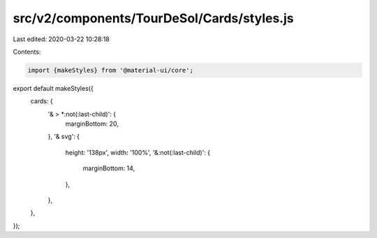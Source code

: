 src/v2/components/TourDeSol/Cards/styles.js
===========================================

Last edited: 2020-03-22 10:28:18

Contents:

.. code-block:: js

    import {makeStyles} from '@material-ui/core';

export default makeStyles({
  cards: {
    '& > *:not(:last-child)': {
      marginBottom: 20,
    },
    '& svg': {
      height: '138px',
      width: '100%',
      '&:not(:last-child)': {
        marginBottom: 14,
      },
    },
  },
});


